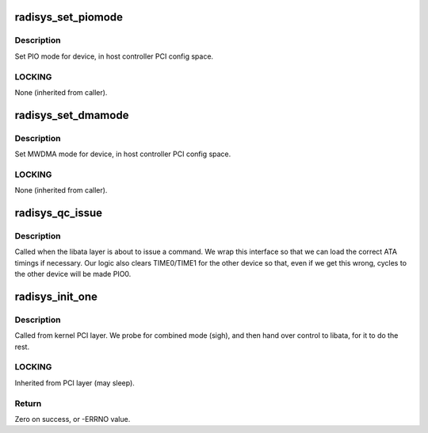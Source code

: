 .. -*- coding: utf-8; mode: rst -*-
.. src-file: drivers/ata/pata_radisys.c

.. _`radisys_set_piomode`:

radisys_set_piomode
===================

.. c:function:: void radisys_set_piomode(struct ata_port *ap, struct ata_device *adev)

    Initialize host controller PATA PIO timings

    :param struct ata_port \*ap:
        ATA port

    :param struct ata_device \*adev:
        Device whose timings we are configuring

.. _`radisys_set_piomode.description`:

Description
-----------

Set PIO mode for device, in host controller PCI config space.

.. _`radisys_set_piomode.locking`:

LOCKING
-------

None (inherited from caller).

.. _`radisys_set_dmamode`:

radisys_set_dmamode
===================

.. c:function:: void radisys_set_dmamode(struct ata_port *ap, struct ata_device *adev)

    Initialize host controller PATA DMA timings

    :param struct ata_port \*ap:
        Port whose timings we are configuring

    :param struct ata_device \*adev:
        Device to program

.. _`radisys_set_dmamode.description`:

Description
-----------

Set MWDMA mode for device, in host controller PCI config space.

.. _`radisys_set_dmamode.locking`:

LOCKING
-------

None (inherited from caller).

.. _`radisys_qc_issue`:

radisys_qc_issue
================

.. c:function:: unsigned int radisys_qc_issue(struct ata_queued_cmd *qc)

    command issue

    :param struct ata_queued_cmd \*qc:
        command pending

.. _`radisys_qc_issue.description`:

Description
-----------

Called when the libata layer is about to issue a command. We wrap
this interface so that we can load the correct ATA timings if
necessary. Our logic also clears TIME0/TIME1 for the other device so
that, even if we get this wrong, cycles to the other device will
be made PIO0.

.. _`radisys_init_one`:

radisys_init_one
================

.. c:function:: int radisys_init_one(struct pci_dev *pdev, const struct pci_device_id *ent)

    Register PIIX ATA PCI device with kernel services

    :param struct pci_dev \*pdev:
        PCI device to register

    :param const struct pci_device_id \*ent:
        Entry in radisys_pci_tbl matching with \ ``pdev``\ 

.. _`radisys_init_one.description`:

Description
-----------

Called from kernel PCI layer.  We probe for combined mode (sigh),
and then hand over control to libata, for it to do the rest.

.. _`radisys_init_one.locking`:

LOCKING
-------

Inherited from PCI layer (may sleep).

.. _`radisys_init_one.return`:

Return
------

Zero on success, or -ERRNO value.

.. This file was automatic generated / don't edit.

